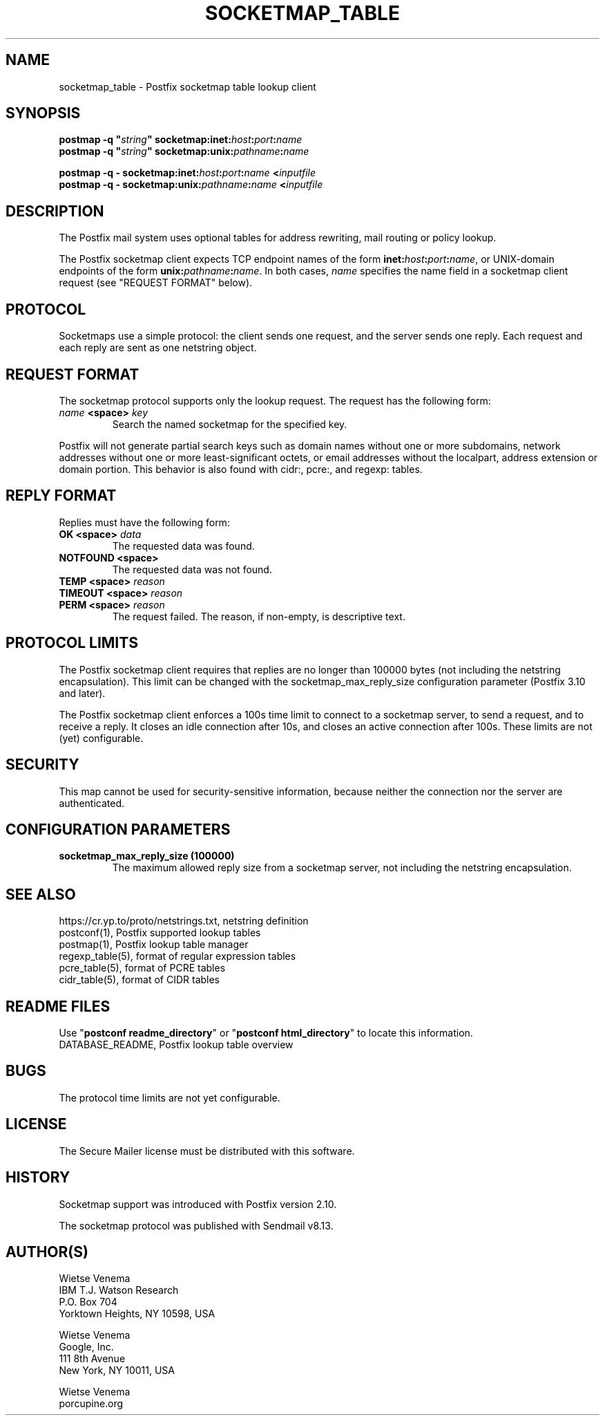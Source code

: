 .\"	$NetBSD: socketmap_table.5,v 1.4 2025/02/25 19:15:42 christos Exp $
.\"
.TH SOCKETMAP_TABLE 5 
.ad
.fi
.SH NAME
socketmap_table
\-
Postfix socketmap table lookup client
.SH "SYNOPSIS"
.na
.nf
\fBpostmap \-q "\fIstring\fB" socketmap:inet:\fIhost\fB:\fIport\fB:\fIname\fR
.br
\fBpostmap \-q "\fIstring\fB" socketmap:unix:\fIpathname\fB:\fIname\fR

\fBpostmap \-q \- socketmap:inet:\fIhost\fB:\fIport\fB:\fIname\fB <\fIinputfile\fR
.br
\fBpostmap \-q \- socketmap:unix:\fIpathname\fB:\fIname\fB <\fIinputfile\fR
.SH DESCRIPTION
.ad
.fi
The Postfix mail system uses optional tables for address
rewriting, mail routing or policy lookup.

The Postfix socketmap client expects TCP endpoint names of
the form \fBinet:\fIhost\fB:\fIport\fB:\fIname\fR, or
UNIX\-domain endpoints of the form \fBunix:\fIpathname\fB:\fIname\fR.
In both cases, \fIname\fR specifies the name field in a
socketmap client request (see "REQUEST FORMAT" below).
.SH "PROTOCOL"
.na
.nf
.ad
.fi
Socketmaps use a simple protocol: the client sends one
request, and the server sends one reply.  Each request and
each reply are sent as one netstring object.
.SH "REQUEST FORMAT"
.na
.nf
.ad
.fi
The socketmap protocol supports only the lookup request.
The request has the following form:

.IP "\fB\fIname\fB <space> \fIkey\fR"
Search the named socketmap for the specified key.
.PP
Postfix will not generate partial search keys such as domain
names without one or more subdomains, network addresses
without one or more least\-significant octets, or email
addresses without the localpart, address extension or domain
portion. This behavior is also found with cidr:, pcre:, and
regexp: tables.
.SH "REPLY FORMAT"
.na
.nf
.ad
.fi
Replies must have the following form:
.IP "\fBOK <space> \fIdata\fR"
The requested data was found.
.IP "\fBNOTFOUND <space>"
The requested data was not found.
.IP "\fBTEMP <space> \fIreason\fR"
.IP "\fBTIMEOUT <space> \fIreason\fR"
.IP "\fBPERM <space> \fIreason\fR"
The request failed. The reason, if non\-empty, is descriptive
text.
.SH "PROTOCOL LIMITS"
.na
.nf
.ad
.fi
The Postfix socketmap client requires that replies are no
longer than 100000 bytes (not including the netstring
encapsulation). This limit can be changed with the
socketmap_max_reply_size configuration parameter (Postfix 3.10
and later).

The Postfix socketmap client enforces a 100s time limit to
connect to a socketmap server, to send a request, and to receive
a reply. It closes an idle connection after 10s, and closes
an active connection after 100s. These limits are not (yet)
configurable.
.SH "SECURITY"
.na
.nf
.ad
.fi
This map cannot be used for security\-sensitive information,
because neither the connection nor the server are authenticated.
.SH "CONFIGURATION PARAMETERS"
.na
.nf
.ad
.fi
.IP "\fBsocketmap_max_reply_size (100000)\fR"
The maximum allowed reply size from a socketmap server, not
including the netstring encapsulation.
.SH "SEE ALSO"
.na
.nf
https://cr.yp.to/proto/netstrings.txt, netstring definition
postconf(1), Postfix supported lookup tables
postmap(1), Postfix lookup table manager
regexp_table(5), format of regular expression tables
pcre_table(5), format of PCRE tables
cidr_table(5), format of CIDR tables
.SH "README FILES"
.na
.nf
.ad
.fi
Use "\fBpostconf readme_directory\fR" or
"\fBpostconf html_directory\fR" to locate this information.
.na
.nf
DATABASE_README, Postfix lookup table overview
.SH BUGS
.ad
.fi
The protocol time limits are not yet configurable.
.SH "LICENSE"
.na
.nf
.ad
.fi
The Secure Mailer license must be distributed with this software.
.SH HISTORY
.ad
.fi
Socketmap support was introduced with Postfix version 2.10.

The socketmap protocol was published with Sendmail v8.13.
.SH "AUTHOR(S)"
.na
.nf
Wietse Venema
IBM T.J. Watson Research
P.O. Box 704
Yorktown Heights, NY 10598, USA

Wietse Venema
Google, Inc.
111 8th Avenue
New York, NY 10011, USA

Wietse Venema
porcupine.org
